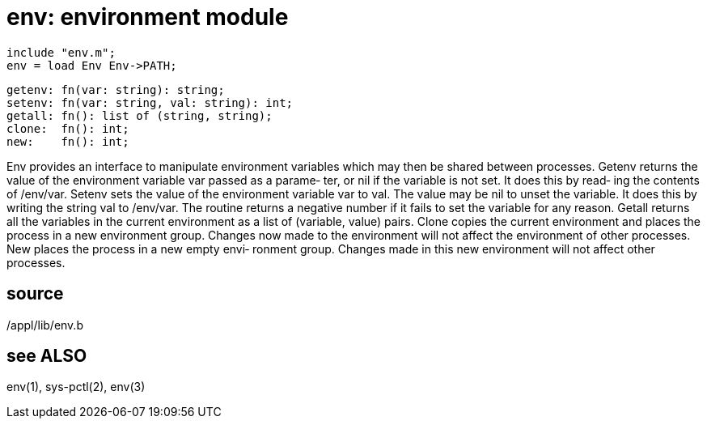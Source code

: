 = env: environment module

    include "env.m";
    env = load Env Env->PATH;

    getenv: fn(var: string): string;
    setenv: fn(var: string, val: string): int;
    getall: fn(): list of (string, string);
    clone:  fn(): int;
    new:    fn(): int;

Env provides an interface to manipulate environment variables
which may then be shared between processes.   Getenv  returns
the value of the environment variable var passed as a parame‐
ter, or nil if the variable is not set. It does this by read‐
ing  the  contents of /env/var.  Setenv sets the value of the
environment variable var to val.  The value  may  be  nil  to
unset the variable. It does this by writing the string val to
/env/var.  The routine returns a negative number if it  fails
to  set  the variable for any reason.  Getall returns all the
variables in the current environment as a list of  (variable,
value)  pairs.   Clone  copies  the  current  environment and
places the process in a new environment  group.  Changes  now
made  to  the  environment will not affect the environment of
other processes.  New places the process in a new empty envi‐
ronment  group. Changes made in this new environment will not
affect other processes.

== source
/appl/lib/env.b

== see ALSO
env(1), sys-pctl(2), env(3)

